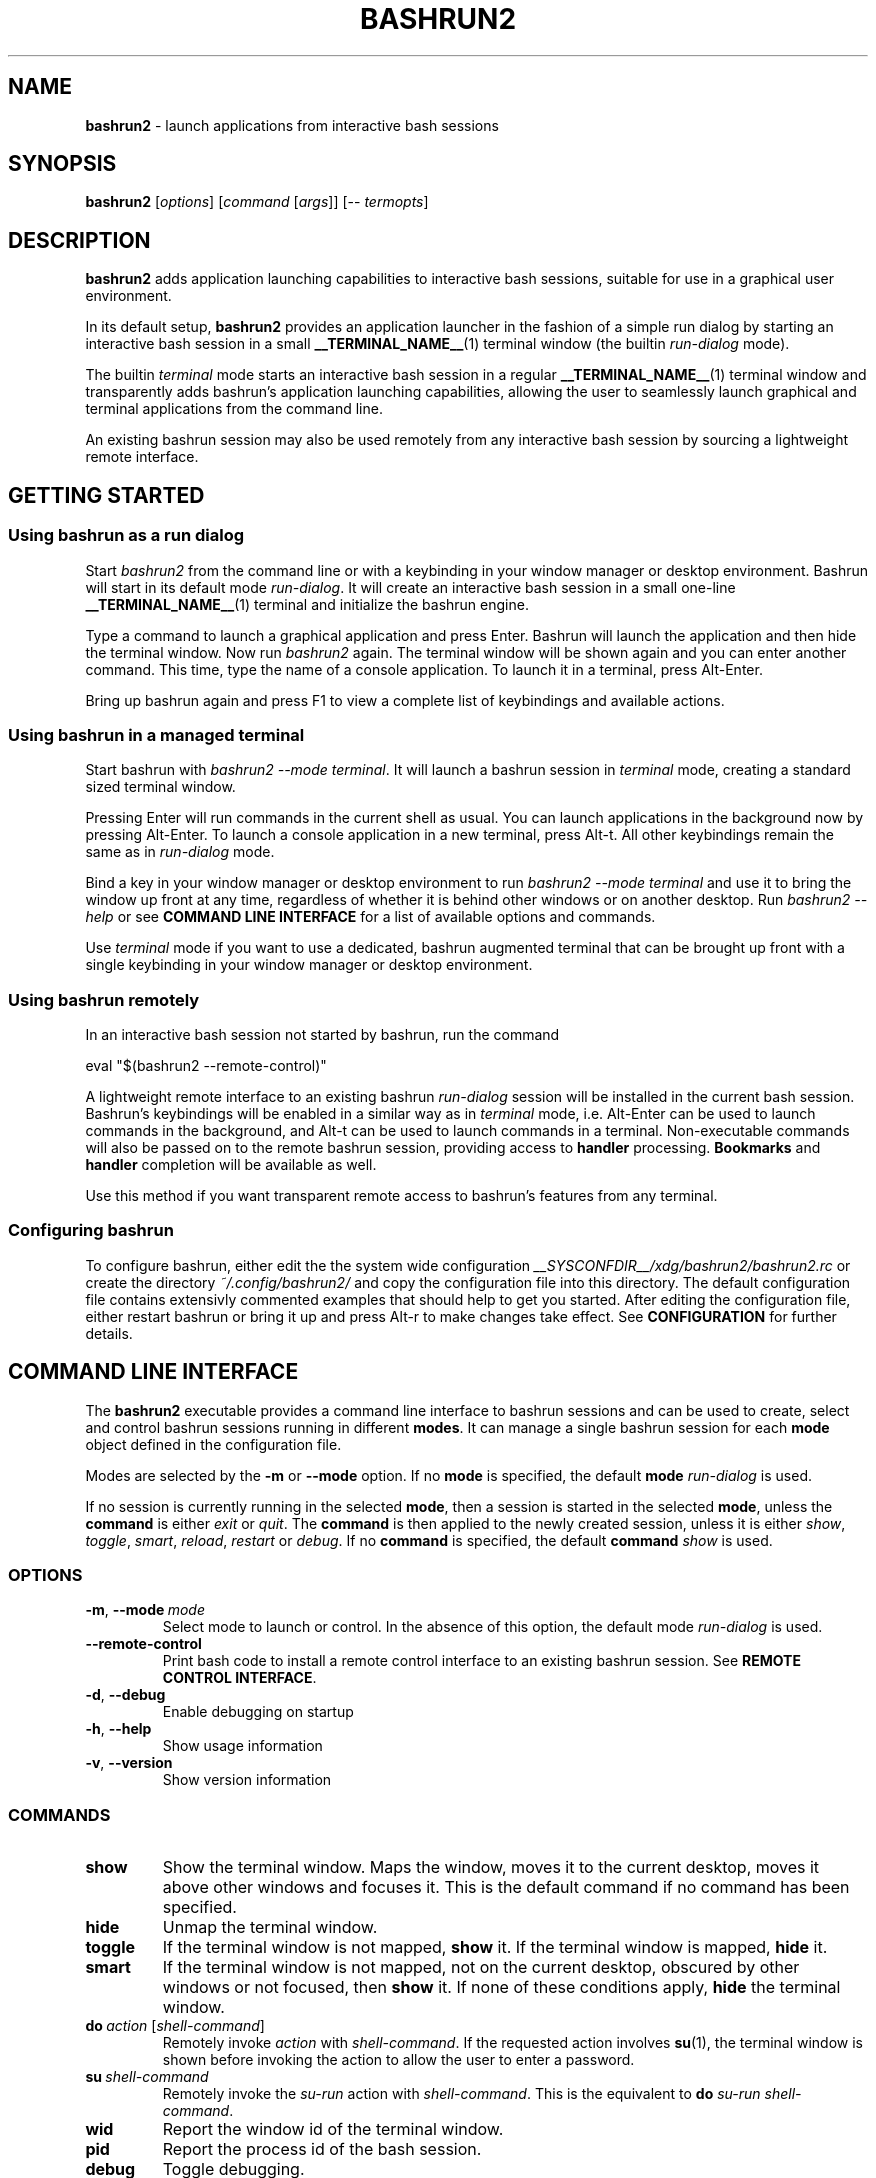 .TH BASHRUN2 1 "2010-11-12" "Linux" "User manuals"
.SH NAME
\fBbashrun2\fP \- launch applications from interactive bash sessions

.SH SYNOPSIS
\fBbashrun2\fP [\fIoptions\fP] [\fIcommand\fP [\fIargs\fP]] [-- \fItermopts\fP]

.SH DESCRIPTION
\fBbashrun2\fP adds application launching capabilities to interactive
bash sessions, suitable for use in a graphical user environment.

In its default setup, \fBbashrun2\fP provides an application launcher
in the fashion of a simple run dialog by starting an interactive bash
session in a small \fB__TERMINAL_NAME__\fP(1) terminal window
(the builtin \fIrun-dialog\fP mode).

The builtin \fIterminal\fP mode starts an interactive bash session in
a regular \fB__TERMINAL_NAME__\fP(1) terminal window and transparently
adds bashrun's application launching capabilities, allowing the user
to seamlessly launch graphical and terminal applications from the
command line.

An existing bashrun session may also be used remotely from any
interactive bash session by sourcing a lightweight remote interface.

.SH GETTING STARTED
.SS Using bashrun as a run dialog
Start \fIbashrun2\fP from the command line or with a keybinding in your
window manager or desktop environment. Bashrun will start in its
default mode \fIrun-dialog\fP. It will create an interactive bash
session in a small one-line \fB__TERMINAL_NAME__\fP(1) terminal and
initialize the bashrun engine.

Type a command to launch a graphical application and press
Enter. Bashrun will launch the application and then hide the terminal
window. Now run \fIbashrun2\fP again. The terminal window will be
shown again and you can enter another command. This time, type the
name of a console application. To launch it in a terminal, press
Alt-Enter.

Bring up bashrun again and press F1 to view a complete list of
keybindings and available actions.
.SS Using bashrun in a managed terminal
Start bashrun with \fIbashrun2 --mode terminal\fP. It will launch a
bashrun session in \fIterminal\fP mode, creating a standard sized
terminal window. 

Pressing Enter will run commands in the current shell as usual. You
can launch applications in the background now by pressing
Alt-Enter. To launch a console application in a new terminal, press
Alt-t. All other keybindings remain the same as in \fIrun-dialog\fP
mode.

Bind a key in your window manager or desktop environment to run
\fIbashrun2 --mode terminal\fP and use it to bring the window up front
at any time, regardless of whether it is behind other windows or on
another desktop. Run \fIbashrun2 --help\fP or see \fBCOMMAND LINE
INTERFACE\fP for a list of available options and commands.

Use \fIterminal\fP mode if you want to use a dedicated, bashrun
augmented terminal that can be brought up front with a single
keybinding in your window manager or desktop environment.
.SS Using bashrun remotely
In an interactive bash session not started by bashrun, run the command

.nf
  eval "$(bashrun2 --remote-control)"
.fi

A lightweight remote interface to an existing bashrun \fIrun-dialog\fP
session will be installed in the current bash session. Bashrun's
keybindings will be enabled in a similar way as in \fIterminal\fP
mode, i.e. Alt-Enter can be used to launch commands in the background,
and Alt-t can be used to launch commands in a terminal. Non-executable
commands will also be passed on to the remote bashrun session,
providing access to \fBhandler\fP processing. \fBBookmarks\fP and
\fBhandler\fP completion will be available as well.

Use this method if you want transparent remote access to bashrun's
features from any terminal.
.SS Configuring bashrun
To configure bashrun, either edit the the system wide configuration
\fI__SYSCONFDIR__/xdg/bashrun2/bashrun2.rc\fP or create the directory
\fI~/.config/bashrun2/\fP and copy the configuration file into this
directory. The default configuration file contains extensivly
commented examples that should help to get you started. After editing
the configuration file, either restart bashrun or bring it up and
press Alt-r to make changes take effect. See \fBCONFIGURATION\fP for
further details.
.SH COMMAND LINE INTERFACE
The \fBbashrun2\fP executable provides a command line interface to
bashrun sessions and can be used to create, select and control bashrun
sessions running in different \fBmodes\fP. It can manage a single
bashrun session for each \fBmode\fP object defined in the
configuration file.

Modes are selected by the \fB-m\fP or \fB\--mode\fP option. If no
\fBmode\fP is specified, the default \fBmode\fP \fIrun-dialog\fP is
used.

If no session is currently running in the selected \fBmode\fP, then a
session is started in the selected \fBmode\fP, unless the
\fBcommand\fP is either \fIexit\fP or \fIquit\fP. The \fBcommand\fP is
then applied to the newly created session, unless it is either
\fIshow\fP, \fItoggle\fP, \fIsmart\fP, \fIreload\fP, \fIrestart\fP or
\fIdebug\fP. If no \fBcommand\fP is specified, the default
\fBcommand\fP \fIshow\fP is used.
.SS OPTIONS
.IP \fB-m\fP,\ \fB--mode\fP\ \fImode\fP
Select mode to launch or control. In the absence
of this option, the default mode \fIrun-dialog\fP is used.
.IP \fB--remote-control\fP
Print bash code to install a remote control interface to an existing
bashrun session. See \fBREMOTE CONTROL INTERFACE\fP.
.IP \fB-d\fP,\ \fB--debug\fP
Enable debugging on startup
.IP \fB-h\fP,\ \fB--help\fP
Show usage information
.IP \fB-v\fP,\ \fB--version\fP
Show version information
.SS COMMANDS 
.IP \fBshow\fP
Show the terminal window. Maps the window, moves it to the current
desktop, moves it above other windows and focuses it. This is the
default command if no command has been specified.
.IP \fBhide\fP
Unmap the terminal window.
.IP \fBtoggle\fP
If the terminal window is not mapped, \fBshow\fP it. If the terminal
window is mapped, \fBhide\fP it.
.IP \fBsmart\fP
If the terminal window is not mapped, not on the current desktop,
obscured by other windows or not focused, then \fBshow\fP it. If none
of these conditions apply, \fBhide\fP the terminal window.
.IP \fBdo\fP\ \fIaction\fP\ [\fIshell-command\fP]
Remotely invoke \fIaction\fP with
\fIshell-command\fP. If the requested action involves
.BR su (1),
the terminal window is shown before invoking the action to allow
the user to enter a password.
.IP \fBsu\fP\ \fIshell-command\fP
Remotely invoke the \fIsu-run\fP action with \fIshell-command\fP. This
is the equivalent to \fBdo\fP \fIsu-run\fP \fIshell-command\fP.
.IP \fBwid\fP
Report the window id of the terminal window.
.IP \fBpid\fP
Report the process id of the bash session.
.IP \fBdebug\fP
Toggle debugging.
.IP \fBreload\fP
Reload configuration files.
.IP \fBrestart\fP
Exit the bashrun session and start a new one.
.IP \fBexit\fP
Exit the bashrun session.
.IP \fBquit\fP
Synonymous with exit.
.SH CONFIGURATION
.SS FILES
Bashrun2 follows the \fBXDG Base Directory Specification\fP to locate
configuration files. If the environment variables
\fIXDG_CONFIG_DIRS\fP and \fI XDG_CONFIG_HOME\fP have not been set,
are empty or include only the default directories defined by the xdg
spec, then the main configuration file will be searched for at the
following locations:
.PP
.RS
.nf\fI
~/.config/bashrun2/bashrun2.rc
/etc/xdg/bashrun2/bashrun2.rc
.fi \fP
.RE
.SS SYNTAX
Configuration files are bash scripts that will be \fIsourced\fP during
the startup of the bashrun session. These scripts are responsible for
defining the configuration functions that contain actual \fBobject
definitions\fP as well as additional helper function definitions for a
specific type of object.
.PP
For each object type, bashrun will look for a function
named 
.PP
.RS
\fB+configure-\fP<\fItype\fP>\fBs\fP
.RE
.PP
For example, \fBmode\fP objects are configured by a function named
.PP
.RS
\fI+configure-modes\fP
.RE
.PP
An \fBobject definition\fP consists of an \fBobject initializer\fP,
optionally followed by one or more object \fBproperty definitions\fP
on the same line, followed by one ore more single object \fBproperty
definitions\fP on subsequent lines:
.PP
.RS
\fB+\fP<\fItype\fP> \fB'\fP<\fIname\fP>\fB'\fP [\fB--\fP<\fIproperty-name\fP> \fB'\fP<\fIargs\fP>\fB'\fP...]
.RS
.nf
[\fB--\fP<\fIproperty-name\fP> \fB'\fP<\fIargs\fP>\fB'\fP...]
\[char46]\.\.
.fi
.RE
.RE
.PP
For example, adding the following \fBterminal\fP object definition to
the \fI+configure-terminals\fP function will create a new
\fBterminal\fP object called '\fIsmall\fP' and set its \fBcommand\fP
and \fBgeometry\fP properties:
.PP
.RS
.nf
+terminal 'small' 
  --command 'urxvt'
  --geometry '40x12'
.fi
.RE
.PP
Note that if an \fBobject initializer\fP refers to a previously
defined object of the same type using the same \fBname\fP, then
subsequent \fBproperty definitions\fP will apply to the existing
objects instead of creating a new object, i.e. the above example could
also be written as
.PP
.RS
.nf
+terminal 'small' --command 'urxvt'
+terminal 'small' --geometry '40x12'
.fi
.RE
.PP
Multiple arguments to \fBproperty definitions\fP are usually
concatenated into a single string separated by spaces, unless
otherwise indicated.
.SS KEYBINDINGS
.PP
The configuration functions \fI+configure-emacs-mode\fP and
\fI+configure-vi-mode\fP are used to configure keybindings for the
respective editing modes. Within these functions, the following
directives may be used:
.IP \fB+keymap\fP\ <\fIkeymap\fP>
Set the target keymap for subsequent bind directives.
.IP \fB+bind\fP\ <\fIaction\fP>\ <\fIkeyseq\fP>\ [<\fIkeyname\fP>]
Bind an action to a key sequence, optionally supplying a human
readable key name. See \fBreadline\fP(1) on how to specify key
bindings.
.IP \fB+unbind\fP\ <\fIaction\fP>\ [<\fIkeyseq\fP>]
Unbind an action from a key sequence. If the key sequence is omitted,
the action will be unbound from the last key sequence that was
previously bound to. If a key sequence was bound to a readline
function or macro prior to having been bound to a bashrun action, the
original readline binding will be restored. E.g. unbinding the
\fIrun\fP \fBaction\fP from \fI\\C-m\fP (enter) will automatically
rebind \fI\\C-m\fP to readline's \fBaccept-line\fP function.
.IP \fB+rebind\fP\ <\fIaction\fP>
Rebind the action to the key sequence that it was previously bound to,
if any.
.SS PLUGINS
The \fB+plugins\fP directive can be used to include one or more named
\fBplugins\fP into the main configuration file, and must appear at the
top level of the configuration file, i.e. outside of any
\fP+configure\fP function. A \fBplugin\fP may contain additional
object definitions that will be added to the objects defined by the
main configuration file. The \fBplugin\fP files will be searched for
in the following locations:
.PP
.RS
.nf\fI
~/.config/bashrun2/plugins/<plugin-name>.rc
/etc/xdg/bashrun2/plugins/<plugin-name>.rc
.fi \fP
.RE
.PP
For each object type, a plugin may define a \fP+configure\fP function
using the following naming scheme:
.PP
.RS
\fB+configure-\fP<\fIplugin-name\fP>\fB-\fP<\fItype\fP>\fBs\fP
.RE
.PP
Configuration functions provided by plugins will be run before those
defined in the main configuration file.
.SS CACHING
The results of a specific \fI+configure\fP function are cached in
\fIXDG_CACHE_HOME/bashrun2\fP. Objects of the corresponding type and
associated helper functions will be restored from the cache on
subsequent invocations, until the code of the \fI+configure\fP
function changes, upon which the function is again run and the
resulting objects and functions are again cached to replace the
previoulsy cached results.
.PP
.SH OBJECTS
.SS OVERVIEW
Bashrun is composed out of a set of user configurable \fBobjects\fP
that control different aspects of application launching and terminal
window management:

\fBModes\fP control the appearance and behavior of the terminal
hosting the bashrun session, such as the default modes
\fIrun-dialog\fP and \fIterminal\fP mentioned above.

\fBActions\fP can be bound to key sequences and handle user input in
different ways, such as launching a command in a terminal or looking
up words in a dictionary client.

\fBTerminals\fP allow the user to specify different terminal command
lines to be used for launching console applications, and can be
associated with specific commands or command lines.

\fBRules\fP associate \fBactions\fP with specific commands or command
lines, e.g. to automatically launch certain commands with root
privileges. Regular expressions allow fine grained control over
command matching.

\fPHandlers\fP provide a flexible mechanism for rewriting
non-executable commands, using regular expression matching,
substitution and file test operators, thus offering a way to implement
stuff like file associations or web shortcuts. They also provide a
simple interface to programmable completion.

\fBPlugins\fP allow flexible inclusion and distribution of user
created configuration objects.
.SS MODES
\fBMode\fP objects are used to configure different modes of operation
for bashrun. They define the terminal to use for the bashrun session
and control general appearance and behavior.
.IP \fB\-\-terminal\fP\ <\fIname\fP>

default:\ \fI__TERMINAL__\fP

The terminal used for bashrun. Supported terminals include
\fBxterm\fP, \fBurxvt\fP, \fBmrxvt\fP, \fBmlterm\fP and
\fBaterm\fP. Generic support for other terminals can be added as well,
see \fBGENERIC TERMINAL SUPPORT\fP below.

.IP \fB\-\-geometry\fP\ <\fIgeometry1\fP\ [\fIgeometry2\fP]...>\ (default:\ \fI40x1\ 40x8\fP)

The geometry or geometries to use for the terminal
window. If more than one geometry is used, the cycle-size
action (Ctrl-l) will allow you to cycle through these
geometries.

.IP \fB\-\-font\fP\ <\fIfont\fP>\ (default:\ \fIempty\fP)

The regular terminal font.

.IP \fB\-\-boldfont\fP\ <\fIfont\fP>\ (default:\ \fIempty\fP)

The bold terminal font.

.IP \fB\-\-foreground\fP\ <\fIfont\fP>\ (default:\ \fIempty\fP)

The terminal foreground color.

.IP \fB\-\-background\fP\ <\fIfont\fP>\ (default:\ \fIempty\fP)

The terminal background color.

.IP \fB\-\-options\fP\ <\fIstring\fP>\ (default:\ \fIempty\fP)

Generic terminal options to be included in the terminal command line.

.IP \fB\-\-completion\fP\ <\fItype\fP\ [\fIalternative\fP\ \fIthreshold\fP]> 

default:\ \fImenu-complete complete 8\fP

Set the readline completion function to use with tab. \fItype\fP
specifies the completion type to be used by
default. \fIalternative\fP, if given, specifies an alternative
completion type to use when the size of the terminal is greater or
equal to the number of lines given in \fIthreshold\fP. Possible values
for \fItype\fP and \fIalternative\fP are the default readline types
\fIcomplete\fP and \fImenu-complete\fP, as well as the special
\fIquiet-complete\fP type. This type will behave like the standard
\fIcomplete\fP, but will not prompt the user in any way, so that
although possible completions will be listed, they will effectively
not be visible in a single-line terminal.

.IP \fB\-\-cmdnfh\fP\ <\fIboolean\fP>\ (default:\ \fItrue\fP)

Install a \fBcommand_not_found_handle\fP function that will pass the
command to the \fBrun action\fP and thus invoke \fBhandler\fP
processing. The handler function will only be invoked if the command
is entered using readline's \fBaccept-line\fP function.

.IP \fB\-\-unmap\fP\ <\fIboolean\fP>\ (default:\ \fItrue\fP)

Unmap (hide) the terminal window after every command.

.IP \fB\-\-onmap\fP\ <\fIcommand\fP>\ (default:\ \fIempty\fP)

A command to be run after the terminal window has been mapped.

.IP \fB\-\-onunmap\fP\ <\fIcommand\fP>\ (default:\ \fIempty\fP)

A command to be run after the terminal window has been unmapped.

.IP \fB\-\-netwmstate\fP\ <\fIstring\fP>\ (default:\ \fIempty\fP)

A space separated list of NetWM state properties to apply to the
window when it is shown. Possible values are \fImodal\fP,
\fIsticky\fP, \fImaximized_vert\fP, \fImaximized_horz\fP,
\fIshaded\fP, \fIskip_taskbar\fP, \fIskip_pager\fP, \fIhidden\fP,
\fIfullscreen\fP, \fIabove\fP and \fIbelow\fP. Note that your wm needs
to properly support these properties in order for them to have any
effect. It is usually better to use your wm's native facilities to set
such properties.

.IP \fB\-\-feedback\fP\ <\fIboolean\fP>\ (default:\ \fItrue\fP)

Show feedback in the form of a progress bar when creating/restoring
the configuration.

.IP \fB\-\-superuser\fP\ <\fIstring\fP>\ (default:\ \fIAdministrator\fP)

Set the name of the superuser to use for \fBsu-*\fP actions when
running under cygwin.

.IP \fB\-\-logfile\fP\ <\fIfilename\fP>\ (default:\ \fI/dev/null\fP)

Redirect \fBstderr\fP from launched commands to \fIfilename\fP. Note
that \fIstderr\fP for commands run with root priviledges is discarded
by default.

.IP \fB+mode-\fP<\fIname\fP>\fB-init\fI\ \fB()\ {\ commands;\ }

A function that will be run when the corresponding mode to is
initialized. This is a good place to refine the default setup or to
set bash settings such as \fBPS1\fP or \fBHISTFILE\fP for a specific
mode.
.SS TERMINALS
\fBterminal\fP objects define different terminal command lines to use
for launching commands in. Commands can be matched and associated with
a specific terminal objects using the \fB--match\fP property.

.IP \fB\-\-command\ \fP<\fIcommand\ template\fP>

default: \fI__EXEC_TERMINAL__\fP

The terminal command. Supported terminals include \fBxterm\fP,
\fBurxvt\fP, \fBmrxvt\fP, \fBmlterm\fP and \fBaterm\fP. Generic
support for other terminals can be added as well, see \fBGENERIC
TERMINAL SUPPORT\fP below.

.IP \fB\-\-geometry\fP\ <\fIgeometry\fP>\ (default:\ \fIempty\fP)

The X geometry of the terminal.

.IP \fB\-\-font\fP\ <\fIfont\fP>\ (default:\ \fIempty\fP)

The regular terminal font.

.IP \fB\-\-boldfont\fP\ <\fIfont\fP>\ (default:\ \fIempty\fP)

The bold terminal font.

.IP \fB\-\-foreground\fP\ <\fIfont\fP>\ (default:\ \fIempty\fP)

The terminal foreground color.

.IP \fB\-\-background\fP\ <\fIfont\fP>\ (default:\ \fIempty\fP)

The terminal background color.

.IP \fB\-\-classname\fP\ <\fIstring\fP>\ (default:\ \fInone\fP)

Name portion of the WM_CLASS window property.

.IP \fB\-\-options\fP\ <\fIstring\fP>\ (default:\ \fIempty\fP)

Generic terminal options to be included in the terminal command line.

.IP \fB\-\-match\fP\ <\fIpattern\fP>\ [...]\ (default:\ \fIempty\fP)

Add one or more \fIpattern\fPs to match commands or command lines
with. If an \fBaction\fP requests the command to be run in a terminal,
then if the \fIpattern\fP matches, this terminal is chosen to run the
command in. 

If \fIpattern\fP is a single word, it will be matched verbatim against
the first word of the command line. If the pattern is delimited by
slashes (i.e \fB/\fP\fIpattern\fP\fB/\fP), then the pattern is matched
as a regular expression on the complete command line. Note that
slashes inside the regular expression do \fInot\fP have to be escaped
with a backslash in this notation.

.PP
There are two terminal objects defined by default. The terminal named
\fIdefault\fP will be used if no other terminal matches the given
command and an \fBaction\fP has requested the command to be run in a
terminal. The default \fInotify\fP \fBterminal\fP is a small terminal
used by the default \fBactions\fP \fIterm-notify\fP and
\fIsu-term-notify\fP (see \fBDEFAULT ACTIONS\fP below).
 
Note that any \fIpatterns\fP associated with a \fBterminal\fP object
will be implicitly appended to the \fIterm-run\fP \fBrule\fP (see
\fBRULES\fP below). This means that commands matched by a
\fBterminal\fP will always be run in that \fBterminal\fP, even if this
was not explicitly requested by the current \fPaction\fP.
.SS BOOKMARKS
For each \fBbookmark\fP object, a stub function by the same name is
defined that runs the \fIbrowse\fP action for the \fBbookmark\fP
name. Bookmarks can thus be completed like regular commands. Example:
.PP
.RS
.nf
+bookmark 'www.google.com'
.fi
.RE
.SS RULES
Rule objects associate \fBactions\fP with specific commands or command
lines. The \fBrule\fP name must correspond to the name of an existing
action. The first \fBrule\fP that matches the command will take effect
and invoke the corresponding \fBaction\fP on the command. Rule
processing takes place only if the generic \fIrun\fP \fBaction\fP is
invoked on the command.

.IP \fB\-\-match\fP\ <\fIpattern\fP>\ [...]\ (default:\ \fIempty\fP)

Add one or more \fIpatterns\fP to match commands or command lines
against.

If \fIpattern\fP is a single word, it will be matched verbatim against
the first word of the command line. If the pattern is delimited by
slashes (i.e \fB/\fP\fIpattern\fP\fB/\fP), then the pattern is matched
as a regular expression on the complete command line. Note that
slashes inside the regular expression do \fInot\fP have to be escaped
with a backslash in this notation.
.SS HANDLERS
Handler objects can be used to match, test against and rewrite
non-executable command lines and then either execute the resulting
command or dispatch the resulting string to a specific \fBaction\fP
for further processing. In addition, handlers provide a simple
interface to programmable completion.

If the commandline entered into bashrun is not executable (i.e. it's
not an exported function, an alias or an executable) then an attempt
is made to successively match the command line against each of
\fBhandlers\fP, in the order in which they are defined in the
configuration files.
    
If the regular expression given with \fB--match\fP matches the
commandline, then an optional file test pattern given with
\fB--test\fP is applied. If no test was specified or if the supplied
test succeeds, then either the value of \fB--command\fP will be used
as the command to execute, with the original command line appended,
or, if the regexp contains subexpressions within parenthesis, an
attempt will be made to substitute the occurence of \fI%\fP<\fI1\fP-\fI9\fP>
in the value of \fB--command\fP with the contents of the corresponding
subexpression match.
    
The \fB--action\fP property may be used to delegate the resulting
string to a specific \fBaction\fP for further processing. If no
\fBaction\fP was given, the resulting string is assumed to constitute
an executable command, and will be run in the background.

A command word to complete can be supplied via the \fB--complete\fP
property, and a function named
\fB+handler-\fP<\fIname\fP>\fB-complete\fP can be defined to generate
a list of possible completions.

.IP \fB\-\-match\fP\ <\fIregexp\fP>\ (default:\ \fI(.+)\fP)
The regular expression to match against the command line. The results
of any matching parenthized subexpressions within this expression can
be inserted into the \fB--command\fP template (see \fB--command\fP
below).

.IP \fB\-\-test\fP\ <\fIexpression\fP>\ (default:\ \fIempty\fP)

The test \fIexpression\fP is a series of characters corresponding to
the unary file test operators defined in section \fBCONDITIONAL
EXPRESSIONS\fP of the
.BR bash (1) 
manual. The individual file tests will each be performed on the
complete command line. If one of the these tests fails, the test as a
whole fails and the handler is skipped. File tests can be negated by
prefixing them with a single \fI!\fP. For example, a handler using the
\fIexpression\fP \fIf!x\fP will only be applied if the command line
contstitutes the filename of a regular, non-executable file.

.IP \fB\-\-command\fP\ <\fIcommand\ template\fP>\ (default:\ \fIempty\fP)

The \fIcommand template\fP is used to rewrite the original command
line to construct an executable command line or a string that can be
passed on to an \fBaction\fP for further processing, denoted by the
\fB--action\fP property.

If the template contains a percent sign (\fI%\fP) followed by a single
digit in the range \fI1-9\fP, then this pattern will be replaced with
the matching contents of the corresponding parenthesized
subexpressions in the regular expression given with \fB--match\fP.

If no such patterns occur in the command template, then the original
command line is appended to the end of the template string, separated
by a space character.

.IP \fB\-\-action\fP\ <\fIname\fP>\ (default:\ \fIempty\fP)

The \fIname\fP of an \fBaction\fP that shall be invoked on the
rewritten command string. If no \fBaction\fP is specified, the
rewritten command string is assumed to constitute an executable
command and is executed in the background.

.IP \fB\-\-complete\fP\ <\fIword\fP>\ (default:\ \fIempty\fP)

A stub function \fBword\fP is created and can thus be completed on the
command line. Standard bash completion is installed for this
\fIword\fP unless a specific completion function is supplied for this
\fBhandler\fP (see below).

.IP \fB\-\-fallback\fP\ <\fIboolean\fP>\ (default:\ \fIfalse\fP)

If set to true, this \fBhandler\fP will always appear at the end of
the handler chain, regardless of where it was defined in the
configuration files. If more than one fallback \fBhandler\fP is
defined, they will end up at the end of the handler chain in the order
in which they are defined in the configuration files.

.IP \fB+handler-\fP<\fIname\fP>\fB-complete\fI\ \fB()\ {\ commands;\ }

An optional function that generates a newline-separated list of
possible completions used for the \fIword\fP given by the
\fB--complete\fP property of the corresponding \fBhandler\fP. If no
such function is defined, standard bash completion will instead be
installed for the \fPword\fP.
.SS ACTIONS
\fBAction\fP objects implement the core functionality of bashrun by
handling user input in arbitrarily complex ways. Actions can be
invoked directly by the user via key bindings or remotely from the
command line. Each action is augmented by an associated helper
function which is responsible for generating an executable command
based on user input. To do so, an action function can interact with
the bashrun engine by using special functions, e.g. to get or set the
resulting command, test it for certain conditions, invoke handler and
rules processing, add a terminal, change the effective user id, or
simply run some shell commands and then terminate processing. See the
description of the \fB+action-\fP<\fIname\fP> function below for
details.

.IP \fB\-\-description\fP\ <\fIstring\fP>\ (default:\ \fIempty\fP)
A short description for this \fBaction\fP. This string will be used to
describe the action to the user when listing key bindings.

.IP \fB\-\-depends\fP\ <\fIlist\fP>\ (default:\ \fIempty\fP)
A space separated list of external programs used by this action. The
user will be prompted with an appropriate error message if one of
these dependencies is not satisfied.

.IP \fB\-\-input\fP\ <\fIboolean\fP>\ (default:\ \fItrue\fP)
Accept the current line as input for this action. If set to
\fIfalse\fP, the action will be invoked without altering the current
line.

.IP \fB\-\-remote\fP\ <\fIboolean\fP>\ (default:\ \fItrue\fP)
Include this \fBaction\fP in the remote control interface. (See
\fBREMOTE CONTROL INTERFACE).

.IP \fB+action-\fP<\fIname\fP>\ \fB()\ {\ commands;\ }\fP

The function implementing this \fBaction\fP. The return value of this
function determines how to proceed further. If the function returns
\fI0\fP, then bashrun assumes that the current command set by the
\fBcommand\fP function (see below) is executable and will proceed to
spawn a new instance of bash to execute the command. If the function
returns \fI1\fP, the action terminates immediately, possibly unmapping
the terminal window if requested by the \fB+mode --unmap\fP
property. If the function returns \fI2\fP, then the action terminates
without ever unmapping the terminal window, ignoring the value of
\fB+mode --unmap\fP.
.PP
The following functions are defined during execution of the action
function:
.IP \fBcommand\fP\ [\fIvalue\fP]
Get or set the command. If no \fIvalue\fP is given, print the current
command on stdout. If a \fIvalue\fP is given, set the current commmand
to \fIvalue\fP.
.IP \fBline\fP
Print the complete command line entered by the user to stdout.
.IP \fBword\fP
Print the first word of the command line entered by the user to
stdout. Note that any environment variable assignments at the
beginning of the line will be skipped when determining the command
word.
.IP \fBquote-command\fP
Quote the command in a way that can be reused as shell input.
.IP \fBaction\fP\ <\fIname\fP>
Run the action function of the \fBaction\fP denoted by \fIname\fP on
the current command.
.IP \fBhandlers\fP
Invoke \fBhandler\fP processing for the command.
.IP \fBrules\fP
Invoke \fBrules\fP processing for the command.
.IP \fBterminal\fP\ [<\fIname\fP>].
Modify the command to be run in the \fBterminal\fP specified by
\fIname\fP. If no explicit \fBterminal\fP \fIname\fP is given, then
the \fPterminal\fP that matches the command will be used. If no
\fBterminal\fP matches the command or no \fBterminal\fP of the given
\fIname\fP exists, the \fIdefault\fP \fBterminal\fP is used.
.IP \fBhold\fP\ [<\fIsec\fP=\fI0\fP>]
Modify the command to add a delay of \fIsec\fP seconds after the
command has been run. If \fIsec\fP is \fI0\fP (the default), wait
until the user presses a key.
.IP \fBpager\fP
Modify the command to page the output in a pager. The value of the
environment variable \fBPAGER\fP (default: less) will be used for
this.
.IP \fPuser\fP\ [\fB--prompt\fP]\ [<\fIusername\fP=\fIroot\fP>]
Modify the command to be run with a different user id by using
\fBsu\fP(1). If the \fB--prompt\fP option is supplied, prompt the user
for the username, otherwise use the supplied \fIusername\fP (default:
\fIroot\fP). The terminal window will be mapped prior to running the
command to allow the user to enter the username and/or password.
.IP \fBmap\fP
Map the terminal window, e.g. to prompt the user.
.IP \fBexecutable?\fP
Test whether the command is executable.
.IP \fBbuiltin?\fP
Test whether the command is a bash builtin command.
.IP \fBbookmark?\fP
Test whether the command is a bashrun \fBbookmark\fP.
.SS BUILTIN ACTIONS
This section describes the default \fBactions\fP defined in bashrun,
along with their default keybindings. 

If you wish to change the implementation of a default action, enter
debug mode, type \fB+action\fP <\fIname\fP> \fB--code\fP and press
\fBM-w\fP to retrieve the source code of the \fBaction\fP. You can
this code to your \fB+configure-actions\fP function in your
configuration file and modify it accordingly.

.IP \fBpass\fP\ (\fBM-w\fP)
Run a command directly in the bashrun shell session.
.IP \fBabort\fP\ (\fBC-g\fP)
Clear the command line and hide the terminal window.
.IP \fBbashrun-bindings\fP\ (\fBF1\fP)
Show the current keybindings in a terminal.
.IP \fBbashrun-manual\fP\ (\fBF2\fP)
Show this manual page in a terminal.
.IP \fBdebug\fP\ (\fBF12\fP)
Resize the terminal window to 80x24 and turn on debugging.
.IP \fBreload\fP\ (\fBM-r\fP)
Reload the configuration. All configuration ibjects are reloaded from
the cache unless a configuration functions for a certain type of
object has changed.
.IP \fBquit\fP\ (\fBC-q\fP)
Terminate the bashrun session.
.IP \fBrun\fP\ (\fBC-m\fP,\ \fBC-j\fP,\ \fBEnter\fP)
Run a command as an independent process, detached from the bashrun
shell session. If the command is not executable, try match it against
\fBhandlers\fP. If no handlers match, abort processing, else apply
\fPrules\fP and proceed. This behaviour is common for all \fBrun-*\fP
actions.
.IP \fBterm-run\fP\ (\fBM-C-m\fP,\ \fBM-Enter\fP)
Run the command in a terminal.
.IP \fBterm-hold\fP\ (\fBM-h\fP)
Run the command in a terminal and keep the terminal open until the
user presses any key.
.IP \fBterm-page\fP\ (\fBM-+\fP)
Run the command in a terminal and display the output using the pager program
defined by the environment variable \fBPAGER\fP. If this variable is
unset or empty, use \fBless\fP(1).
.IP \fBterm-notify\fP
Run command in the default \fInotify\fP \fBterminal\fP and hold for
two seconds.
.IP \fBsu-run\fP\ (\fBM-su\fP)
Run a command as root. Will prompt the user for the root password.
.IP \fBsu-term-run\fP\ (\fBM-st\fP)
Run the command as root in a terminal.
.IP \fBsu-term-hold\fP\ (\fBM-sh\fP)
Run the command as root in a terminal and keep the terminal open until the
user presses any key.
.IP \fBsu-term-page\fP\ (\fBM-s+\fP)
Run the command as root in a terminal and display the output using
the pager program defined by the environment variable \fBPAGER\fP. If
this variable is unset or empty, use \fBless\fP(1).
.IP \fBsu-term-notify\fP
Run command as root in the default \fInotify\fP \fBterminal\fP and
keep the terminal open for two seconds.
.IP \fBshow-manual\fP\ (\fBM-?\fP)
Show the manual page for a command.
.IP \fBshow-info\fP\ (\fBM-C-?\fP)
Show the manual page for a command.
.IP \fBshow-help\fP\ (\fBM-C-x?\fP)
Show help for a bash builtin.
.IP \fBbrowse\fP\ (\fBM-C-b\fP)
Launch urls in \fB$BROWSER\fP.
.IP \fBgoogle-search\fP\ (\fBM-C-g\fP)
Use command line contents as a search term on google.
.IP \fBdict-lookup\fP\ (\fBM-C-d\fP)
Lookup words in a dictionary client. (\fB$DICT\fP)
.IP \fBcopy-to-clipboard\fP\ (\fBM-x\fP)
Copy command output to clipboard using \fIxclip -i\fP.
.IP \fBfilter-clipboard\fP\ (\fBM-a\fP)
Use command as a filter on clipboard. Equivalent to
\fI
.nf
  xclip -o | command | xclip -i
.ni
\fP
.IP \fBcycle-size\fP\ (\fBC-l\fP)
Cycle through the geometries given by \fB +mode --geometry\fP.
.IP \fBresize-up\fP\ (\fBC-↑\fP)
Decrease terminal height by one line.
.IP \fBresize-down\fP\ (\fBC-↓\fP)
Increase terminal height by one line.
.IP \fBresize-left\fP\ (\fBC-←\fP)
Decrease terminal width by one column.
.IP \fBresize-right\fP\ (\fBC-→\fP)
Increase terminal width by one column.
.SH GENERIC TERMINAL SUPPORT
Generic support for terminals can be added by supplying a template
string of the required terminal command line to the \fB+mode --terminal\fP
or \fP+terminal --command\fP properties.

Template strings may contain the following format specifiers which
will be replaced by their corresponding values:
.RS
.IP \fI%*\fP 
The command to be run by the terminal, unquoted.
.IP \fI%@\fP 
The command to be run by the terminal, quoted to appear as a single
argument. Consequtive \fI@\fP's add another level of quoting,
e.g. \fI%@@\fP quotes two times, \fI%@@@\fP quotes three times, and so
on.
.IP \fI%n\fP
For +mode objects, this is replaced with the string
\fIbashrun2-\fP<\fImode-name\fP>, and needs to be set as the name
portion of the terminals WM_CLASS property. For terminal objects, the
value of the \fB--classname\fP property is used.
.IP \fI%g\fP
The value of the \fB--geometry\fP property.
.IP \fI%f\fP 
The value of the \fB--font\fP property.
.IP \fI%b\fP 
The value of the \fB--boldfont\fP property.
.IP \fI%F\fP
The value of the \fB--foreground\fP property.
.IP \fI%B\fP 
The value of the \fB--background\fP property.
.IP \fI%o\fP
The value of the \fB--options\fP property plus any additional terminal
options given on the command line after \fI--\fP.
.IP \fI%%\fP
is replaced by a literal percent sign (\fI%\fP)
.RE
.PP
Examples:
.PP
.nf
+mode 
  --terminal 'urxvt -n %n -g %g -fn %f -fb %b -fg %F -bg %B %o -e %*'

+terminal 
  --command 'urxvt -n %n -g %g -fn %f -fb %b -fg %F -bg %B %o -e bash -c %@'
.ni
.SH KNOWN\ ISSUES
Bash may freeze when resizing the terminal window and will need to be
forcefully terminated in this case. This issue is currently being
investigated.
.PP
For XTerm, the \fBallowWindowOps\fP resource needs to be set to
\fBTrue\fP to allow window resizing. This is enabled by default. Note
that setting \fBallowSendEvents\fP to \fBTrue\fP will forcefully
disable \fBallowWindowOps\fP in XTerm.
.PP
In order for meta keybindings (prefixed with \fB\\e\fP or \fB\\M-\fP)
to work with the Alt or Meta key, the terminal needs to be configured
to translate your meta key to an escape. For XTerm, this can be
enabled by setting the \fBmetaSendsEscape\fP resource to
\fBTrue\fP. When using XTerm, bashrun will set this resource to
\fBTrue\fP by default. For URxvt, the \fBmeta8\fP resource needs to be
set to \fBFalse\fP (which is already the default setting in URxvt).
.SH FILES
.IP \fI/etc/xdg/bashrun2/bashrun2.rc\fP
System-wide configuration file
.IP \fI/etc/xdg/bashrun2/plugins/\fP
System-wide plugin directory
.IP \fI$HOME/.config/bashrun2/bashrun2.rc\fP
User configuration file
.IP \fI$HOME/.config/bashrun2/plugins/\fP
User plugin directory
.IP \fI/usr/bin/brwctl\fP
Small utilty program for window management
.SH BUGS AND FEEDBACK
Please file bugs and feature requests on the googlecode issue tracker:

http://code.google.com/p/bashrun2/issues

Also feel free to mail me directly using the email adress
below. Questions, comments, suggestions, feedback of any kind is
greatly appreciated.
.SH AUTHOR
Henning Bekel <h.bekel at googlemail dot com> (english and german)
.SH "SEE ALSO"
.BR bash (1)
.BR readline (3)
.BR __TERMINAL_NAME__ (1)
.BR su (1)
.BR stty (1)
